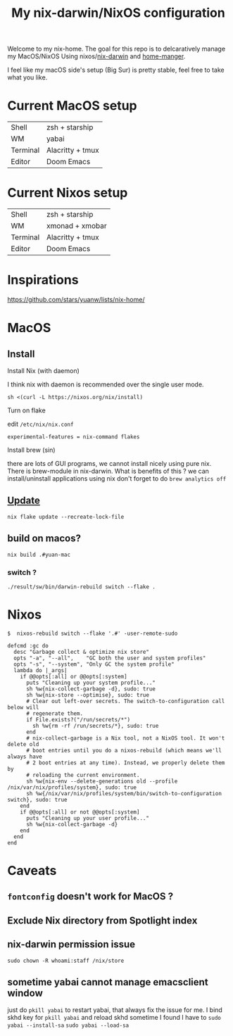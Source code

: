 #+TITLE: My nix-darwin/NixOS configuration

Welcome to my nix-home.
The goal for this repo is to delcaratively manage my MacOS/NixOS Using nixos/[[https://github.com/LnL7/nix-darwin][nix-darwin]] and [[https://github.com/nix-community/home-manager][home-manger]].

I feel like my macOS side's setup (Big Sur) is pretty stable, feel free to take what you like.

* Current MacOS setup
| Shell    | zsh + starship   |
| WM       | yabai            |
| Terminal | Alacritty + tmux |
| Editor   | Doom Emacs       |

* Current Nixos setup
| Shell    | zsh + starship   |
| WM       | xmonad + xmobar  |
| Terminal | Alacritty + tmux |
| Editor   | Doom Emacs       |

* Inspirations

https://github.com/stars/yuanw/lists/nix-home/


* MacOS
** Install

**** Install Nix (with daemon)

I think nix with daemon is recommended over the single user mode.

~sh <(curl -L https://nixos.org/nix/install)~
**** Turn on flake
edit ~/etc/nix/nix.conf~

~experimental-features = nix-command flakes~
**** Install brew (sin)
there are lots of GUI programs, we cannot install nicely using pure nix. There is brew-module in nix-darwin.
What is benefits of this ?
we can install/uninstall applications using nix
don't forget to do
~brew analytics off~

** [[https://github.com/LnL7/nix-darwin#updating][Update]]

#+BEGIN_SRC shell
nix flake update --recreate-lock-file
#+END_SRC

** build on macos?
~nix build .#yuan-mac~
*** switch ?
~./result/sw/bin/darwin-rebuild switch --flake .~


* Nixos
~$  nixos-rebuild switch --flake '.#' -user-remote-sudo~

#+begin_src
  defcmd :gc do
    desc "Garbage collect & optimize nix store"
    opts "-a", "--all",    "GC both the user and system profiles"
    opts "-s", "--system", "Only GC the system profile"
    lambda do |_args|
      if @@opts[:all] or @@opts[:system]
        puts "Cleaning up your system profile..."
        sh %w{nix-collect-garbage -d}, sudo: true
        sh %w{nix-store --optimise}, sudo: true
        # Clear out left-over secrets. The switch-to-configuration call below will
        # regenerate them.
        if File.exists?("/run/secrets/*")
          sh %w{rm -rf /run/secrets/*}, sudo: true
        end
        # nix-collect-garbage is a Nix tool, not a NixOS tool. It won't delete old
        # boot entries until you do a nixos-rebuild (which means we'll always have
        # 2 boot entries at any time). Instead, we properly delete them by
        # reloading the current environment.
        sh %w{nix-env --delete-generations old --profile /nix/var/nix/profiles/system}, sudo: true
        sh %w{/nix/var/nix/profiles/system/bin/switch-to-configuration switch}, sudo: true
      end
      if @@opts[:all] or not @@opts[:system]
        puts "Cleaning up your user profile..."
        sh %w{nix-collect-garbage -d}
      end
    end
  end
#+end_src
* Caveats
** ~fontconfig~ doesn't work for MacOS ?
** Exclude Nix directory from Spotlight index
** nix-darwin permission issue
~sudo chown -R whoami:staff /nix/store~
** sometime yabai cannot manage emacsclient window
just do ~pkill yabai~ to restart yabai, that always fix the issue for me. I bind skhd key for ~pkill yabai~ and reload skhd
sometime I found I have to ~sudo yabai --install-sa~ ~sudo yabai --load-sa~
